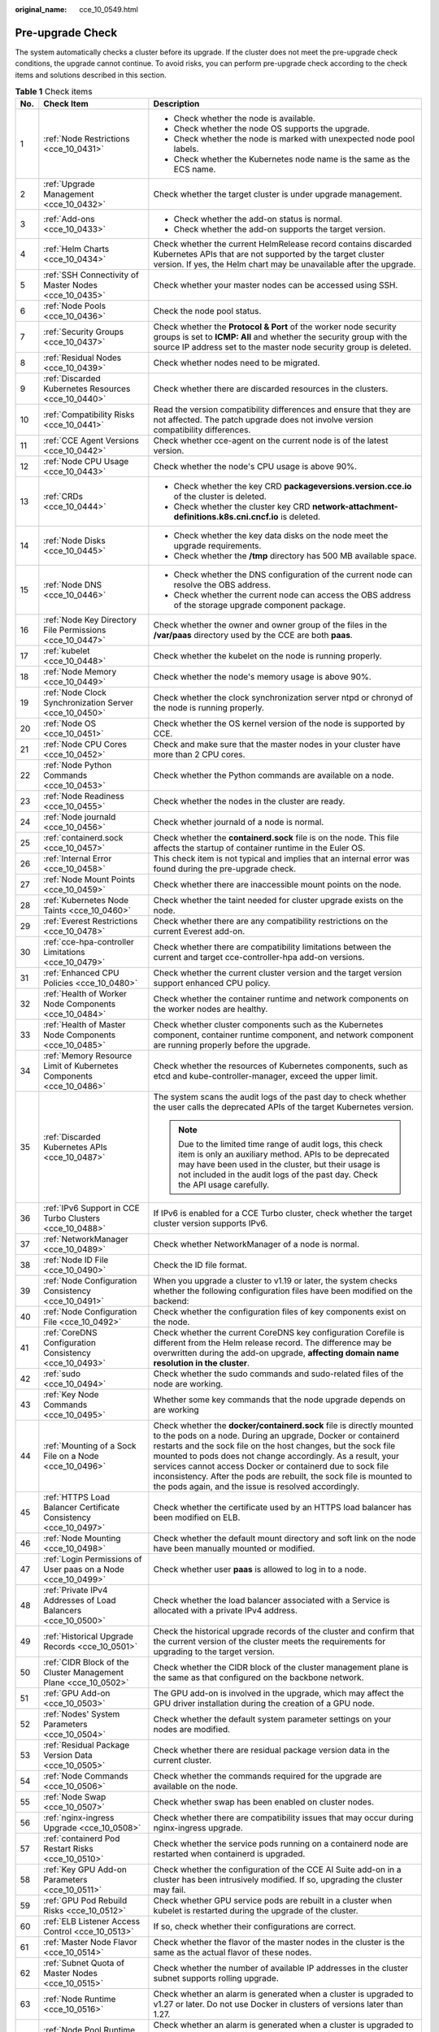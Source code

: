 :original_name: cce_10_0549.html

.. _cce_10_0549:

Pre-upgrade Check
=================

The system automatically checks a cluster before its upgrade. If the cluster does not meet the pre-upgrade check conditions, the upgrade cannot continue. To avoid risks, you can perform pre-upgrade check according to the check items and solutions described in this section.

.. table:: **Table 1** Check items

   +-----------------------+-----------------------------------------------------------------------------+------------------------------------------------------------------------------------------------------------------------------------------------------------------------------------------------------------------------------------------------------------------------------------------------------------------------------------------------------------------------------------------------------------------------------------------------------------------+
   | No.                   | Check Item                                                                  | Description                                                                                                                                                                                                                                                                                                                                                                                                                                                      |
   +=======================+=============================================================================+==================================================================================================================================================================================================================================================================================================================================================================================================================================================================+
   | 1                     | :ref:`Node Restrictions <cce_10_0431>`                                      | -  Check whether the node is available.                                                                                                                                                                                                                                                                                                                                                                                                                          |
   |                       |                                                                             | -  Check whether the node OS supports the upgrade.                                                                                                                                                                                                                                                                                                                                                                                                               |
   |                       |                                                                             | -  Check whether the node is marked with unexpected node pool labels.                                                                                                                                                                                                                                                                                                                                                                                            |
   |                       |                                                                             | -  Check whether the Kubernetes node name is the same as the ECS name.                                                                                                                                                                                                                                                                                                                                                                                           |
   +-----------------------+-----------------------------------------------------------------------------+------------------------------------------------------------------------------------------------------------------------------------------------------------------------------------------------------------------------------------------------------------------------------------------------------------------------------------------------------------------------------------------------------------------------------------------------------------------+
   | 2                     | :ref:`Upgrade Management <cce_10_0432>`                                     | Check whether the target cluster is under upgrade management.                                                                                                                                                                                                                                                                                                                                                                                                    |
   +-----------------------+-----------------------------------------------------------------------------+------------------------------------------------------------------------------------------------------------------------------------------------------------------------------------------------------------------------------------------------------------------------------------------------------------------------------------------------------------------------------------------------------------------------------------------------------------------+
   | 3                     | :ref:`Add-ons <cce_10_0433>`                                                | -  Check whether the add-on status is normal.                                                                                                                                                                                                                                                                                                                                                                                                                    |
   |                       |                                                                             | -  Check whether the add-on supports the target version.                                                                                                                                                                                                                                                                                                                                                                                                         |
   +-----------------------+-----------------------------------------------------------------------------+------------------------------------------------------------------------------------------------------------------------------------------------------------------------------------------------------------------------------------------------------------------------------------------------------------------------------------------------------------------------------------------------------------------------------------------------------------------+
   | 4                     | :ref:`Helm Charts <cce_10_0434>`                                            | Check whether the current HelmRelease record contains discarded Kubernetes APIs that are not supported by the target cluster version. If yes, the Helm chart may be unavailable after the upgrade.                                                                                                                                                                                                                                                               |
   +-----------------------+-----------------------------------------------------------------------------+------------------------------------------------------------------------------------------------------------------------------------------------------------------------------------------------------------------------------------------------------------------------------------------------------------------------------------------------------------------------------------------------------------------------------------------------------------------+
   | 5                     | :ref:`SSH Connectivity of Master Nodes <cce_10_0435>`                       | Check whether your master nodes can be accessed using SSH.                                                                                                                                                                                                                                                                                                                                                                                                       |
   +-----------------------+-----------------------------------------------------------------------------+------------------------------------------------------------------------------------------------------------------------------------------------------------------------------------------------------------------------------------------------------------------------------------------------------------------------------------------------------------------------------------------------------------------------------------------------------------------+
   | 6                     | :ref:`Node Pools <cce_10_0436>`                                             | Check the node pool status.                                                                                                                                                                                                                                                                                                                                                                                                                                      |
   +-----------------------+-----------------------------------------------------------------------------+------------------------------------------------------------------------------------------------------------------------------------------------------------------------------------------------------------------------------------------------------------------------------------------------------------------------------------------------------------------------------------------------------------------------------------------------------------------+
   | 7                     | :ref:`Security Groups <cce_10_0437>`                                        | Check whether the **Protocol & Port** of the worker node security groups is set to **ICMP: All** and whether the security group with the source IP address set to the master node security group is deleted.                                                                                                                                                                                                                                                     |
   +-----------------------+-----------------------------------------------------------------------------+------------------------------------------------------------------------------------------------------------------------------------------------------------------------------------------------------------------------------------------------------------------------------------------------------------------------------------------------------------------------------------------------------------------------------------------------------------------+
   | 8                     | :ref:`Residual Nodes <cce_10_0439>`                                         | Check whether nodes need to be migrated.                                                                                                                                                                                                                                                                                                                                                                                                                         |
   +-----------------------+-----------------------------------------------------------------------------+------------------------------------------------------------------------------------------------------------------------------------------------------------------------------------------------------------------------------------------------------------------------------------------------------------------------------------------------------------------------------------------------------------------------------------------------------------------+
   | 9                     | :ref:`Discarded Kubernetes Resources <cce_10_0440>`                         | Check whether there are discarded resources in the clusters.                                                                                                                                                                                                                                                                                                                                                                                                     |
   +-----------------------+-----------------------------------------------------------------------------+------------------------------------------------------------------------------------------------------------------------------------------------------------------------------------------------------------------------------------------------------------------------------------------------------------------------------------------------------------------------------------------------------------------------------------------------------------------+
   | 10                    | :ref:`Compatibility Risks <cce_10_0441>`                                    | Read the version compatibility differences and ensure that they are not affected. The patch upgrade does not involve version compatibility differences.                                                                                                                                                                                                                                                                                                          |
   +-----------------------+-----------------------------------------------------------------------------+------------------------------------------------------------------------------------------------------------------------------------------------------------------------------------------------------------------------------------------------------------------------------------------------------------------------------------------------------------------------------------------------------------------------------------------------------------------+
   | 11                    | :ref:`CCE Agent Versions <cce_10_0442>`                                     | Check whether cce-agent on the current node is of the latest version.                                                                                                                                                                                                                                                                                                                                                                                            |
   +-----------------------+-----------------------------------------------------------------------------+------------------------------------------------------------------------------------------------------------------------------------------------------------------------------------------------------------------------------------------------------------------------------------------------------------------------------------------------------------------------------------------------------------------------------------------------------------------+
   | 12                    | :ref:`Node CPU Usage <cce_10_0443>`                                         | Check whether the node's CPU usage is above 90%.                                                                                                                                                                                                                                                                                                                                                                                                                 |
   +-----------------------+-----------------------------------------------------------------------------+------------------------------------------------------------------------------------------------------------------------------------------------------------------------------------------------------------------------------------------------------------------------------------------------------------------------------------------------------------------------------------------------------------------------------------------------------------------+
   | 13                    | :ref:`CRDs <cce_10_0444>`                                                   | -  Check whether the key CRD **packageversions.version.cce.io** of the cluster is deleted.                                                                                                                                                                                                                                                                                                                                                                       |
   |                       |                                                                             | -  Check whether the cluster key CRD **network-attachment-definitions.k8s.cni.cncf.io** is deleted.                                                                                                                                                                                                                                                                                                                                                              |
   +-----------------------+-----------------------------------------------------------------------------+------------------------------------------------------------------------------------------------------------------------------------------------------------------------------------------------------------------------------------------------------------------------------------------------------------------------------------------------------------------------------------------------------------------------------------------------------------------+
   | 14                    | :ref:`Node Disks <cce_10_0445>`                                             | -  Check whether the key data disks on the node meet the upgrade requirements.                                                                                                                                                                                                                                                                                                                                                                                   |
   |                       |                                                                             | -  Check whether the **/tmp** directory has 500 MB available space.                                                                                                                                                                                                                                                                                                                                                                                              |
   +-----------------------+-----------------------------------------------------------------------------+------------------------------------------------------------------------------------------------------------------------------------------------------------------------------------------------------------------------------------------------------------------------------------------------------------------------------------------------------------------------------------------------------------------------------------------------------------------+
   | 15                    | :ref:`Node DNS <cce_10_0446>`                                               | -  Check whether the DNS configuration of the current node can resolve the OBS address.                                                                                                                                                                                                                                                                                                                                                                          |
   |                       |                                                                             | -  Check whether the current node can access the OBS address of the storage upgrade component package.                                                                                                                                                                                                                                                                                                                                                           |
   +-----------------------+-----------------------------------------------------------------------------+------------------------------------------------------------------------------------------------------------------------------------------------------------------------------------------------------------------------------------------------------------------------------------------------------------------------------------------------------------------------------------------------------------------------------------------------------------------+
   | 16                    | :ref:`Node Key Directory File Permissions <cce_10_0447>`                    | Check whether the owner and owner group of the files in the **/var/paas** directory used by the CCE are both **paas**.                                                                                                                                                                                                                                                                                                                                           |
   +-----------------------+-----------------------------------------------------------------------------+------------------------------------------------------------------------------------------------------------------------------------------------------------------------------------------------------------------------------------------------------------------------------------------------------------------------------------------------------------------------------------------------------------------------------------------------------------------+
   | 17                    | :ref:`kubelet <cce_10_0448>`                                                | Check whether the kubelet on the node is running properly.                                                                                                                                                                                                                                                                                                                                                                                                       |
   +-----------------------+-----------------------------------------------------------------------------+------------------------------------------------------------------------------------------------------------------------------------------------------------------------------------------------------------------------------------------------------------------------------------------------------------------------------------------------------------------------------------------------------------------------------------------------------------------+
   | 18                    | :ref:`Node Memory <cce_10_0449>`                                            | Check whether the node's memory usage is above 90%.                                                                                                                                                                                                                                                                                                                                                                                                              |
   +-----------------------+-----------------------------------------------------------------------------+------------------------------------------------------------------------------------------------------------------------------------------------------------------------------------------------------------------------------------------------------------------------------------------------------------------------------------------------------------------------------------------------------------------------------------------------------------------+
   | 19                    | :ref:`Node Clock Synchronization Server <cce_10_0450>`                      | Check whether the clock synchronization server ntpd or chronyd of the node is running properly.                                                                                                                                                                                                                                                                                                                                                                  |
   +-----------------------+-----------------------------------------------------------------------------+------------------------------------------------------------------------------------------------------------------------------------------------------------------------------------------------------------------------------------------------------------------------------------------------------------------------------------------------------------------------------------------------------------------------------------------------------------------+
   | 20                    | :ref:`Node OS <cce_10_0451>`                                                | Check whether the OS kernel version of the node is supported by CCE.                                                                                                                                                                                                                                                                                                                                                                                             |
   +-----------------------+-----------------------------------------------------------------------------+------------------------------------------------------------------------------------------------------------------------------------------------------------------------------------------------------------------------------------------------------------------------------------------------------------------------------------------------------------------------------------------------------------------------------------------------------------------+
   | 21                    | :ref:`Node CPU Cores <cce_10_0452>`                                         | Check and make sure that the master nodes in your cluster have more than 2 CPU cores.                                                                                                                                                                                                                                                                                                                                                                            |
   +-----------------------+-----------------------------------------------------------------------------+------------------------------------------------------------------------------------------------------------------------------------------------------------------------------------------------------------------------------------------------------------------------------------------------------------------------------------------------------------------------------------------------------------------------------------------------------------------+
   | 22                    | :ref:`Node Python Commands <cce_10_0453>`                                   | Check whether the Python commands are available on a node.                                                                                                                                                                                                                                                                                                                                                                                                       |
   +-----------------------+-----------------------------------------------------------------------------+------------------------------------------------------------------------------------------------------------------------------------------------------------------------------------------------------------------------------------------------------------------------------------------------------------------------------------------------------------------------------------------------------------------------------------------------------------------+
   | 23                    | :ref:`Node Readiness <cce_10_0455>`                                         | Check whether the nodes in the cluster are ready.                                                                                                                                                                                                                                                                                                                                                                                                                |
   +-----------------------+-----------------------------------------------------------------------------+------------------------------------------------------------------------------------------------------------------------------------------------------------------------------------------------------------------------------------------------------------------------------------------------------------------------------------------------------------------------------------------------------------------------------------------------------------------+
   | 24                    | :ref:`Node journald <cce_10_0456>`                                          | Check whether journald of a node is normal.                                                                                                                                                                                                                                                                                                                                                                                                                      |
   +-----------------------+-----------------------------------------------------------------------------+------------------------------------------------------------------------------------------------------------------------------------------------------------------------------------------------------------------------------------------------------------------------------------------------------------------------------------------------------------------------------------------------------------------------------------------------------------------+
   | 25                    | :ref:`containerd.sock <cce_10_0457>`                                        | Check whether the **containerd.sock** file is on the node. This file affects the startup of container runtime in the Euler OS.                                                                                                                                                                                                                                                                                                                                   |
   +-----------------------+-----------------------------------------------------------------------------+------------------------------------------------------------------------------------------------------------------------------------------------------------------------------------------------------------------------------------------------------------------------------------------------------------------------------------------------------------------------------------------------------------------------------------------------------------------+
   | 26                    | :ref:`Internal Error <cce_10_0458>`                                         | This check item is not typical and implies that an internal error was found during the pre-upgrade check.                                                                                                                                                                                                                                                                                                                                                        |
   +-----------------------+-----------------------------------------------------------------------------+------------------------------------------------------------------------------------------------------------------------------------------------------------------------------------------------------------------------------------------------------------------------------------------------------------------------------------------------------------------------------------------------------------------------------------------------------------------+
   | 27                    | :ref:`Node Mount Points <cce_10_0459>`                                      | Check whether there are inaccessible mount points on the node.                                                                                                                                                                                                                                                                                                                                                                                                   |
   +-----------------------+-----------------------------------------------------------------------------+------------------------------------------------------------------------------------------------------------------------------------------------------------------------------------------------------------------------------------------------------------------------------------------------------------------------------------------------------------------------------------------------------------------------------------------------------------------+
   | 28                    | :ref:`Kubernetes Node Taints <cce_10_0460>`                                 | Check whether the taint needed for cluster upgrade exists on the node.                                                                                                                                                                                                                                                                                                                                                                                           |
   +-----------------------+-----------------------------------------------------------------------------+------------------------------------------------------------------------------------------------------------------------------------------------------------------------------------------------------------------------------------------------------------------------------------------------------------------------------------------------------------------------------------------------------------------------------------------------------------------+
   | 29                    | :ref:`Everest Restrictions <cce_10_0478>`                                   | Check whether there are any compatibility restrictions on the current Everest add-on.                                                                                                                                                                                                                                                                                                                                                                            |
   +-----------------------+-----------------------------------------------------------------------------+------------------------------------------------------------------------------------------------------------------------------------------------------------------------------------------------------------------------------------------------------------------------------------------------------------------------------------------------------------------------------------------------------------------------------------------------------------------+
   | 30                    | :ref:`cce-hpa-controller Limitations <cce_10_0479>`                         | Check whether there are compatibility limitations between the current and target cce-controller-hpa add-on versions.                                                                                                                                                                                                                                                                                                                                             |
   +-----------------------+-----------------------------------------------------------------------------+------------------------------------------------------------------------------------------------------------------------------------------------------------------------------------------------------------------------------------------------------------------------------------------------------------------------------------------------------------------------------------------------------------------------------------------------------------------+
   | 31                    | :ref:`Enhanced CPU Policies <cce_10_0480>`                                  | Check whether the current cluster version and the target version support enhanced CPU policy.                                                                                                                                                                                                                                                                                                                                                                    |
   +-----------------------+-----------------------------------------------------------------------------+------------------------------------------------------------------------------------------------------------------------------------------------------------------------------------------------------------------------------------------------------------------------------------------------------------------------------------------------------------------------------------------------------------------------------------------------------------------+
   | 32                    | :ref:`Health of Worker Node Components <cce_10_0484>`                       | Check whether the container runtime and network components on the worker nodes are healthy.                                                                                                                                                                                                                                                                                                                                                                      |
   +-----------------------+-----------------------------------------------------------------------------+------------------------------------------------------------------------------------------------------------------------------------------------------------------------------------------------------------------------------------------------------------------------------------------------------------------------------------------------------------------------------------------------------------------------------------------------------------------+
   | 33                    | :ref:`Health of Master Node Components <cce_10_0485>`                       | Check whether cluster components such as the Kubernetes component, container runtime component, and network component are running properly before the upgrade.                                                                                                                                                                                                                                                                                                   |
   +-----------------------+-----------------------------------------------------------------------------+------------------------------------------------------------------------------------------------------------------------------------------------------------------------------------------------------------------------------------------------------------------------------------------------------------------------------------------------------------------------------------------------------------------------------------------------------------------+
   | 34                    | :ref:`Memory Resource Limit of Kubernetes Components <cce_10_0486>`         | Check whether the resources of Kubernetes components, such as etcd and kube-controller-manager, exceed the upper limit.                                                                                                                                                                                                                                                                                                                                          |
   +-----------------------+-----------------------------------------------------------------------------+------------------------------------------------------------------------------------------------------------------------------------------------------------------------------------------------------------------------------------------------------------------------------------------------------------------------------------------------------------------------------------------------------------------------------------------------------------------+
   | 35                    | :ref:`Discarded Kubernetes APIs <cce_10_0487>`                              | The system scans the audit logs of the past day to check whether the user calls the deprecated APIs of the target Kubernetes version.                                                                                                                                                                                                                                                                                                                            |
   |                       |                                                                             |                                                                                                                                                                                                                                                                                                                                                                                                                                                                  |
   |                       |                                                                             | .. note::                                                                                                                                                                                                                                                                                                                                                                                                                                                        |
   |                       |                                                                             |                                                                                                                                                                                                                                                                                                                                                                                                                                                                  |
   |                       |                                                                             |    Due to the limited time range of audit logs, this check item is only an auxiliary method. APIs to be deprecated may have been used in the cluster, but their usage is not included in the audit logs of the past day. Check the API usage carefully.                                                                                                                                                                                                          |
   +-----------------------+-----------------------------------------------------------------------------+------------------------------------------------------------------------------------------------------------------------------------------------------------------------------------------------------------------------------------------------------------------------------------------------------------------------------------------------------------------------------------------------------------------------------------------------------------------+
   | 36                    | :ref:`IPv6 Support in CCE Turbo Clusters <cce_10_0488>`                     | If IPv6 is enabled for a CCE Turbo cluster, check whether the target cluster version supports IPv6.                                                                                                                                                                                                                                                                                                                                                              |
   +-----------------------+-----------------------------------------------------------------------------+------------------------------------------------------------------------------------------------------------------------------------------------------------------------------------------------------------------------------------------------------------------------------------------------------------------------------------------------------------------------------------------------------------------------------------------------------------------+
   | 37                    | :ref:`NetworkManager <cce_10_0489>`                                         | Check whether NetworkManager of a node is normal.                                                                                                                                                                                                                                                                                                                                                                                                                |
   +-----------------------+-----------------------------------------------------------------------------+------------------------------------------------------------------------------------------------------------------------------------------------------------------------------------------------------------------------------------------------------------------------------------------------------------------------------------------------------------------------------------------------------------------------------------------------------------------+
   | 38                    | :ref:`Node ID File <cce_10_0490>`                                           | Check the ID file format.                                                                                                                                                                                                                                                                                                                                                                                                                                        |
   +-----------------------+-----------------------------------------------------------------------------+------------------------------------------------------------------------------------------------------------------------------------------------------------------------------------------------------------------------------------------------------------------------------------------------------------------------------------------------------------------------------------------------------------------------------------------------------------------+
   | 39                    | :ref:`Node Configuration Consistency <cce_10_0491>`                         | When you upgrade a cluster to v1.19 or later, the system checks whether the following configuration files have been modified on the backend:                                                                                                                                                                                                                                                                                                                     |
   +-----------------------+-----------------------------------------------------------------------------+------------------------------------------------------------------------------------------------------------------------------------------------------------------------------------------------------------------------------------------------------------------------------------------------------------------------------------------------------------------------------------------------------------------------------------------------------------------+
   | 40                    | :ref:`Node Configuration File <cce_10_0492>`                                | Check whether the configuration files of key components exist on the node.                                                                                                                                                                                                                                                                                                                                                                                       |
   +-----------------------+-----------------------------------------------------------------------------+------------------------------------------------------------------------------------------------------------------------------------------------------------------------------------------------------------------------------------------------------------------------------------------------------------------------------------------------------------------------------------------------------------------------------------------------------------------+
   | 41                    | :ref:`CoreDNS Configuration Consistency <cce_10_0493>`                      | Check whether the current CoreDNS key configuration Corefile is different from the Helm release record. The difference may be overwritten during the add-on upgrade, **affecting domain name resolution in the cluster**.                                                                                                                                                                                                                                        |
   +-----------------------+-----------------------------------------------------------------------------+------------------------------------------------------------------------------------------------------------------------------------------------------------------------------------------------------------------------------------------------------------------------------------------------------------------------------------------------------------------------------------------------------------------------------------------------------------------+
   | 42                    | :ref:`sudo <cce_10_0494>`                                                   | Check whether the sudo commands and sudo-related files of the node are working.                                                                                                                                                                                                                                                                                                                                                                                  |
   +-----------------------+-----------------------------------------------------------------------------+------------------------------------------------------------------------------------------------------------------------------------------------------------------------------------------------------------------------------------------------------------------------------------------------------------------------------------------------------------------------------------------------------------------------------------------------------------------+
   | 43                    | :ref:`Key Node Commands <cce_10_0495>`                                      | Whether some key commands that the node upgrade depends on are working                                                                                                                                                                                                                                                                                                                                                                                           |
   +-----------------------+-----------------------------------------------------------------------------+------------------------------------------------------------------------------------------------------------------------------------------------------------------------------------------------------------------------------------------------------------------------------------------------------------------------------------------------------------------------------------------------------------------------------------------------------------------+
   | 44                    | :ref:`Mounting of a Sock File on a Node <cce_10_0496>`                      | Check whether the **docker/containerd.sock** file is directly mounted to the pods on a node. During an upgrade, Docker or containerd restarts and the sock file on the host changes, but the sock file mounted to pods does not change accordingly. As a result, your services cannot access Docker or containerd due to sock file inconsistency. After the pods are rebuilt, the sock file is mounted to the pods again, and the issue is resolved accordingly. |
   +-----------------------+-----------------------------------------------------------------------------+------------------------------------------------------------------------------------------------------------------------------------------------------------------------------------------------------------------------------------------------------------------------------------------------------------------------------------------------------------------------------------------------------------------------------------------------------------------+
   | 45                    | :ref:`HTTPS Load Balancer Certificate Consistency <cce_10_0497>`            | Check whether the certificate used by an HTTPS load balancer has been modified on ELB.                                                                                                                                                                                                                                                                                                                                                                           |
   +-----------------------+-----------------------------------------------------------------------------+------------------------------------------------------------------------------------------------------------------------------------------------------------------------------------------------------------------------------------------------------------------------------------------------------------------------------------------------------------------------------------------------------------------------------------------------------------------+
   | 46                    | :ref:`Node Mounting <cce_10_0498>`                                          | Check whether the default mount directory and soft link on the node have been manually mounted or modified.                                                                                                                                                                                                                                                                                                                                                      |
   +-----------------------+-----------------------------------------------------------------------------+------------------------------------------------------------------------------------------------------------------------------------------------------------------------------------------------------------------------------------------------------------------------------------------------------------------------------------------------------------------------------------------------------------------------------------------------------------------+
   | 47                    | :ref:`Login Permissions of User paas on a Node <cce_10_0499>`               | Check whether user **paas** is allowed to log in to a node.                                                                                                                                                                                                                                                                                                                                                                                                      |
   +-----------------------+-----------------------------------------------------------------------------+------------------------------------------------------------------------------------------------------------------------------------------------------------------------------------------------------------------------------------------------------------------------------------------------------------------------------------------------------------------------------------------------------------------------------------------------------------------+
   | 48                    | :ref:`Private IPv4 Addresses of Load Balancers <cce_10_0500>`               | Check whether the load balancer associated with a Service is allocated with a private IPv4 address.                                                                                                                                                                                                                                                                                                                                                              |
   +-----------------------+-----------------------------------------------------------------------------+------------------------------------------------------------------------------------------------------------------------------------------------------------------------------------------------------------------------------------------------------------------------------------------------------------------------------------------------------------------------------------------------------------------------------------------------------------------+
   | 49                    | :ref:`Historical Upgrade Records <cce_10_0501>`                             | Check the historical upgrade records of the cluster and confirm that the current version of the cluster meets the requirements for upgrading to the target version.                                                                                                                                                                                                                                                                                              |
   +-----------------------+-----------------------------------------------------------------------------+------------------------------------------------------------------------------------------------------------------------------------------------------------------------------------------------------------------------------------------------------------------------------------------------------------------------------------------------------------------------------------------------------------------------------------------------------------------+
   | 50                    | :ref:`CIDR Block of the Cluster Management Plane <cce_10_0502>`             | Check whether the CIDR block of the cluster management plane is the same as that configured on the backbone network.                                                                                                                                                                                                                                                                                                                                             |
   +-----------------------+-----------------------------------------------------------------------------+------------------------------------------------------------------------------------------------------------------------------------------------------------------------------------------------------------------------------------------------------------------------------------------------------------------------------------------------------------------------------------------------------------------------------------------------------------------+
   | 51                    | :ref:`GPU Add-on <cce_10_0503>`                                             | The GPU add-on is involved in the upgrade, which may affect the GPU driver installation during the creation of a GPU node.                                                                                                                                                                                                                                                                                                                                       |
   +-----------------------+-----------------------------------------------------------------------------+------------------------------------------------------------------------------------------------------------------------------------------------------------------------------------------------------------------------------------------------------------------------------------------------------------------------------------------------------------------------------------------------------------------------------------------------------------------+
   | 52                    | :ref:`Nodes' System Parameters <cce_10_0504>`                               | Check whether the default system parameter settings on your nodes are modified.                                                                                                                                                                                                                                                                                                                                                                                  |
   +-----------------------+-----------------------------------------------------------------------------+------------------------------------------------------------------------------------------------------------------------------------------------------------------------------------------------------------------------------------------------------------------------------------------------------------------------------------------------------------------------------------------------------------------------------------------------------------------+
   | 53                    | :ref:`Residual Package Version Data <cce_10_0505>`                          | Check whether there are residual package version data in the current cluster.                                                                                                                                                                                                                                                                                                                                                                                    |
   +-----------------------+-----------------------------------------------------------------------------+------------------------------------------------------------------------------------------------------------------------------------------------------------------------------------------------------------------------------------------------------------------------------------------------------------------------------------------------------------------------------------------------------------------------------------------------------------------+
   | 54                    | :ref:`Node Commands <cce_10_0506>`                                          | Check whether the commands required for the upgrade are available on the node.                                                                                                                                                                                                                                                                                                                                                                                   |
   +-----------------------+-----------------------------------------------------------------------------+------------------------------------------------------------------------------------------------------------------------------------------------------------------------------------------------------------------------------------------------------------------------------------------------------------------------------------------------------------------------------------------------------------------------------------------------------------------+
   | 55                    | :ref:`Node Swap <cce_10_0507>`                                              | Check whether swap has been enabled on cluster nodes.                                                                                                                                                                                                                                                                                                                                                                                                            |
   +-----------------------+-----------------------------------------------------------------------------+------------------------------------------------------------------------------------------------------------------------------------------------------------------------------------------------------------------------------------------------------------------------------------------------------------------------------------------------------------------------------------------------------------------------------------------------------------------+
   | 56                    | :ref:`nginx-ingress Upgrade <cce_10_0508>`                                  | Check whether there are compatibility issues that may occur during nginx-ingress upgrade.                                                                                                                                                                                                                                                                                                                                                                        |
   +-----------------------+-----------------------------------------------------------------------------+------------------------------------------------------------------------------------------------------------------------------------------------------------------------------------------------------------------------------------------------------------------------------------------------------------------------------------------------------------------------------------------------------------------------------------------------------------------+
   | 57                    | :ref:`containerd Pod Restart Risks <cce_10_0510>`                           | Check whether the service pods running on a containerd node are restarted when containerd is upgraded.                                                                                                                                                                                                                                                                                                                                                           |
   +-----------------------+-----------------------------------------------------------------------------+------------------------------------------------------------------------------------------------------------------------------------------------------------------------------------------------------------------------------------------------------------------------------------------------------------------------------------------------------------------------------------------------------------------------------------------------------------------+
   | 58                    | :ref:`Key GPU Add-on Parameters <cce_10_0511>`                              | Check whether the configuration of the CCE AI Suite add-on in a cluster has been intrusively modified. If so, upgrading the cluster may fail.                                                                                                                                                                                                                                                                                                                    |
   +-----------------------+-----------------------------------------------------------------------------+------------------------------------------------------------------------------------------------------------------------------------------------------------------------------------------------------------------------------------------------------------------------------------------------------------------------------------------------------------------------------------------------------------------------------------------------------------------+
   | 59                    | :ref:`GPU Pod Rebuild Risks <cce_10_0512>`                                  | Check whether GPU service pods are rebuilt in a cluster when kubelet is restarted during the upgrade of the cluster.                                                                                                                                                                                                                                                                                                                                             |
   +-----------------------+-----------------------------------------------------------------------------+------------------------------------------------------------------------------------------------------------------------------------------------------------------------------------------------------------------------------------------------------------------------------------------------------------------------------------------------------------------------------------------------------------------------------------------------------------------+
   | 60                    | :ref:`ELB Listener Access Control <cce_10_0513>`                            | If so, check whether their configurations are correct.                                                                                                                                                                                                                                                                                                                                                                                                           |
   +-----------------------+-----------------------------------------------------------------------------+------------------------------------------------------------------------------------------------------------------------------------------------------------------------------------------------------------------------------------------------------------------------------------------------------------------------------------------------------------------------------------------------------------------------------------------------------------------+
   | 61                    | :ref:`Master Node Flavor <cce_10_0514>`                                     | Check whether the flavor of the master nodes in the cluster is the same as the actual flavor of these nodes.                                                                                                                                                                                                                                                                                                                                                     |
   +-----------------------+-----------------------------------------------------------------------------+------------------------------------------------------------------------------------------------------------------------------------------------------------------------------------------------------------------------------------------------------------------------------------------------------------------------------------------------------------------------------------------------------------------------------------------------------------------+
   | 62                    | :ref:`Subnet Quota of Master Nodes <cce_10_0515>`                           | Check whether the number of available IP addresses in the cluster subnet supports rolling upgrade.                                                                                                                                                                                                                                                                                                                                                               |
   +-----------------------+-----------------------------------------------------------------------------+------------------------------------------------------------------------------------------------------------------------------------------------------------------------------------------------------------------------------------------------------------------------------------------------------------------------------------------------------------------------------------------------------------------------------------------------------------------+
   | 63                    | :ref:`Node Runtime <cce_10_0516>`                                           | Check whether an alarm is generated when a cluster is upgraded to v1.27 or later. Do not use Docker in clusters of versions later than 1.27.                                                                                                                                                                                                                                                                                                                     |
   +-----------------------+-----------------------------------------------------------------------------+------------------------------------------------------------------------------------------------------------------------------------------------------------------------------------------------------------------------------------------------------------------------------------------------------------------------------------------------------------------------------------------------------------------------------------------------------------------+
   | 64                    | :ref:`Node Pool Runtime <cce_10_0517>`                                      | Check whether an alarm is generated when a cluster is upgraded to v1.27 or later. Do not use Docker in clusters of versions later than 1.27.                                                                                                                                                                                                                                                                                                                     |
   +-----------------------+-----------------------------------------------------------------------------+------------------------------------------------------------------------------------------------------------------------------------------------------------------------------------------------------------------------------------------------------------------------------------------------------------------------------------------------------------------------------------------------------------------------------------------------------------------+
   | 65                    | :ref:`Number of Node Images <cce_10_0518>`                                  | Check the number of images on your node. If there are more than 1000 images, it takes a long time for Docker to start, affecting the standard Docker output and functions such as Nginx.                                                                                                                                                                                                                                                                         |
   +-----------------------+-----------------------------------------------------------------------------+------------------------------------------------------------------------------------------------------------------------------------------------------------------------------------------------------------------------------------------------------------------------------------------------------------------------------------------------------------------------------------------------------------------------------------------------------------------+
   | 66                    | :ref:`Compatibility Check of Secret Encryption <cce_10_0520>`               | Check whether the target version supports secret encryption. If it does not, clusters that have this feature enabled cannot be upgraded to the target version.                                                                                                                                                                                                                                                                                                   |
   +-----------------------+-----------------------------------------------------------------------------+------------------------------------------------------------------------------------------------------------------------------------------------------------------------------------------------------------------------------------------------------------------------------------------------------------------------------------------------------------------------------------------------------------------------------------------------------------------+
   | 67                    | :ref:`Compatibility Between the Ubuntu Kernel and GPU Driver <cce_10_0521>` | Make sure that the GPU add-on and Ubuntu nodes are compatible before using them in a cluster. If the Ubuntu kernel is 5.15.0-113-generic, the driver of the GPU add-on must be 535.161.08 or later.                                                                                                                                                                                                                                                              |
   +-----------------------+-----------------------------------------------------------------------------+------------------------------------------------------------------------------------------------------------------------------------------------------------------------------------------------------------------------------------------------------------------------------------------------------------------------------------------------------------------------------------------------------------------------------------------------------------------+
   | 68                    | :ref:`Drainage Tasks <cce_10_0522>`                                         | An unfinished drainage task is detected in the cluster, which may resume after the upgrade. If this happens, running pods will be evicted, which could impact your services.                                                                                                                                                                                                                                                                                     |
   +-----------------------+-----------------------------------------------------------------------------+------------------------------------------------------------------------------------------------------------------------------------------------------------------------------------------------------------------------------------------------------------------------------------------------------------------------------------------------------------------------------------------------------------------------------------------------------------------+
   | 69                    | :ref:`Image Layers on a Node <cce_10_0523>`                                 | Check the number of image layers on your node. If there are more than 5000 layers, it will take a long time for Docker or containerd to start, affecting the stdout of Docker or containerd.                                                                                                                                                                                                                                                                     |
   +-----------------------+-----------------------------------------------------------------------------+------------------------------------------------------------------------------------------------------------------------------------------------------------------------------------------------------------------------------------------------------------------------------------------------------------------------------------------------------------------------------------------------------------------------------------------------------------------+
   | 70                    | :ref:`Cluster Rolling Upgrade <cce_10_0524>`                                | Check whether your cluster is eligible for a rolling upgrade. The result shows that the rolling upgrade is not supported.                                                                                                                                                                                                                                                                                                                                        |
   +-----------------------+-----------------------------------------------------------------------------+------------------------------------------------------------------------------------------------------------------------------------------------------------------------------------------------------------------------------------------------------------------------------------------------------------------------------------------------------------------------------------------------------------------------------------------------------------------+
   | 71                    | :ref:`Rotation Certificates <cce_10_0525>`                                  | Check whether the number of certificates on your node is greater than 1000. During an upgrade, certificate files will be processed in batches. An excessive number of certificate files will lead to a slow node upgrade and result in pod eviction from the node.                                                                                                                                                                                               |
   +-----------------------+-----------------------------------------------------------------------------+------------------------------------------------------------------------------------------------------------------------------------------------------------------------------------------------------------------------------------------------------------------------------------------------------------------------------------------------------------------------------------------------------------------------------------------------------------------+
   | 72                    | :ref:`Ingress and ELB Configuration Consistency <cce_10_0526>`              | Check whether any modifications have been made to the listener, forwarding policy, forwarding rule, backend cloud server group, backend cloud server, or certificate configurations that were automatically generated by the ingress on the ELB console.                                                                                                                                                                                                         |
   +-----------------------+-----------------------------------------------------------------------------+------------------------------------------------------------------------------------------------------------------------------------------------------------------------------------------------------------------------------------------------------------------------------------------------------------------------------------------------------------------------------------------------------------------------------------------------------------------+

